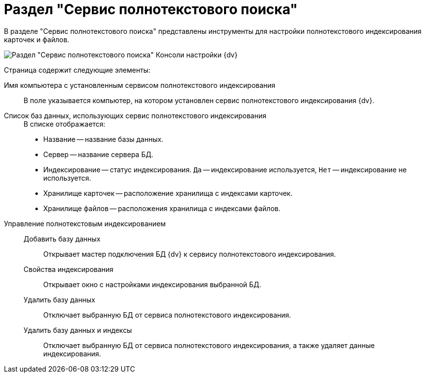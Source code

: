 = Раздел "Сервис полнотекстового поиска"

В разделе "Сервис полнотекстового поиска" представлены инструменты для настройки полнотекстового индексирования карточек и файлов.

image::Expansion_Modules_FullText_Search.png[Раздел "Сервис полнотекстового поиска" Консоли настройки {dv}]

Страница содержит следующие элементы:

Имя компьютера с установленным сервисом полнотекстового индексирования::
В поле указывается компьютер, на котором установлен сервис полнотекстового индексирования {dv}.
Список баз данных, использующих сервис полнотекстового индексирования::
+
.В списке отображается:
* Название -- название базы данных.
* Сервер -- название сервера БД.
* Индексирование -- статус индексирования. `Да` -- индексирование используется, `Нет` -- индексирование не используется.
* Хранилище карточек -- расположение хранилища с индексами карточек.
* Хранилище файлов -- расположения хранилища с индексами файлов.
+
Управление полнотекстовым индексированием::
Добавить базу данных:::
Открывает мастер подключения БД {dv} к сервису полнотекстового индексирования.
Свойства индексирования:::
Открывает окно с настройками индексирования выбранной БД.
Удалить базу данных:::
Отключает выбранную БД от сервиса полнотекстового индексирования.
Удалить базу данных и индексы:::
Отключает выбранную БД от сервиса полнотекстового индексирования, а также удаляет данные индексирования.
